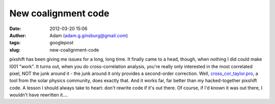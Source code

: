 New coalignment code
####################
:date: 2012-03-20 15:06
:author: Adam (adam.g.ginsburg@gmail.com)
:tags: googlepost
:slug: new-coalignment-code

pixshift has been giving me issues for a long, long time. It finally
came to a head, though, when nothing I did could make l001 "work". It
turns out, when you do cross-correlation analysis, you're really only
interested in the most correlated pixel, NOT the junk around it - the
junk around it only provides a second-order correction.
Well, `cross\_cor\_taylor.pro`_, a tool from the solar physics
community, does exactly that. And it works far, far better than my
hacked-together pixshift code. A lesson I should always take to heart:
don't rewrite code if it's out there. Of course, if I'd known it was out
there, I wouldn't have rewritten it....

.. _cross\_cor\_taylor.pro: http://solarmuri.ssl.berkeley.edu/~welsch/public/software/cross_cor_taylor.pro
